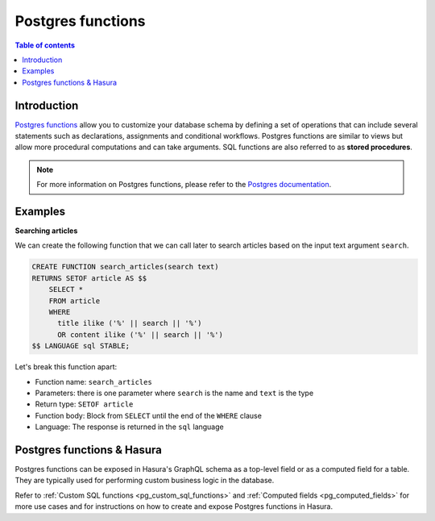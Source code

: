 .. meta::
   :description: Use Postgres functions with Hasura
   :keywords: hasura, docs, postgres, functions, stored procedures

.. _postgres_functions:

Postgres functions
==================

.. contents:: Table of contents
  :backlinks: none
  :depth: 1
  :local:

Introduction
------------

`Postgres functions <https://www.postgresql.org/docs/current/sql-createfunction.html>`__ allow you to customize your database
schema by defining a set of operations that can include several statements such as declarations, assignments and conditional workflows. Postgres
functions are similar to views but allow more procedural computations and can take arguments. SQL functions are also referred to as **stored procedures**.

.. note::

  For more information on Postgres functions, please refer to the `Postgres documentation <https://www.postgresql.org/docs/current/sql-createfunction.html>`__.

Examples
--------

**Searching articles**

We can create the following function that we can call later to search articles based on the input text argument ``search``.

.. code-block:: plpgsql

  CREATE FUNCTION search_articles(search text)
  RETURNS SETOF article AS $$
      SELECT *
      FROM article
      WHERE
        title ilike ('%' || search || '%')
        OR content ilike ('%' || search || '%')
  $$ LANGUAGE sql STABLE;

Let's break this function apart:

- Function name: ``search_articles``
- Parameters: there is one parameter where ``search`` is the name and ``text`` is the type
- Return type: ``SETOF article``
- Function body: Block from ``SELECT`` until the end of the ``WHERE`` clause
- Language: The response is returned in the ``sql`` language
 
Postgres functions & Hasura
---------------------------

Postgres functions can be exposed in Hasura's GraphQL schema as a top-level field or as a computed field for a table. They are typically used for performing custom business logic in the database.

Refer to :ref:`Custom SQL functions <pg_custom_sql_functions>` and :ref:`Computed fields <pg_computed_fields>` for more use cases and for instructions on how to create and expose Postgres functions in Hasura.
